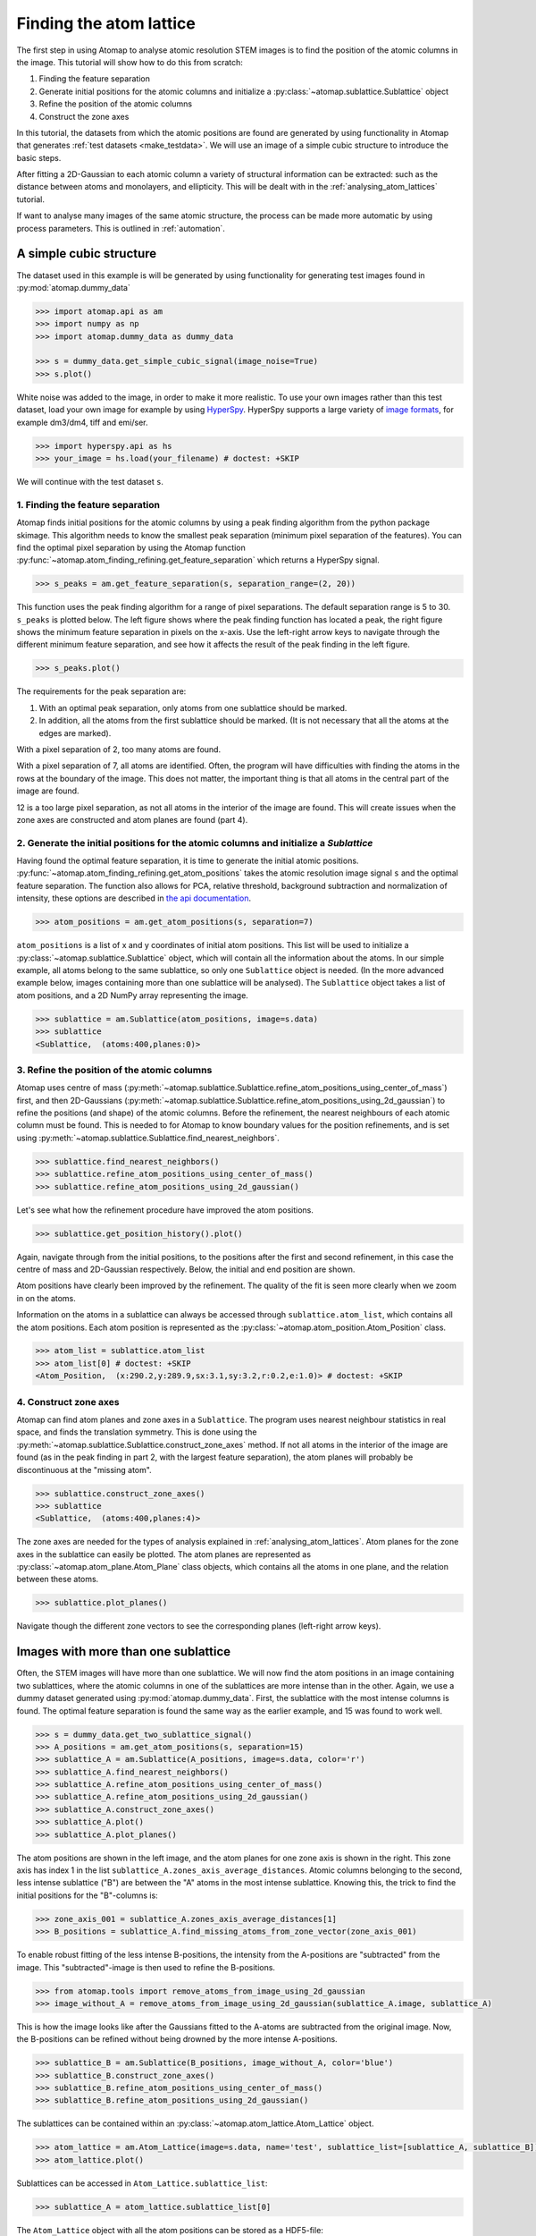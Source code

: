 .. _finding_atom_lattices:

************************
Finding the atom lattice
************************

The first step in using Atomap to analyse atomic resolution STEM images is to find the position of the atomic columns in the image.
This tutorial will show how to do this from scratch:

1. Finding the feature separation
2. Generate initial positions for the atomic columns and initialize a :py:class:`~atomap.sublattice.Sublattice` object
3. Refine the position of the atomic columns
4. Construct the zone axes

In this tutorial, the datasets from which the atomic positions are found are generated by using functionality in Atomap that generates :ref:`test datasets <make_testdata>`.
We will use an image of a simple cubic structure to introduce the basic steps.

After fitting a 2D-Gaussian to each atomic column a variety of structural information can be extracted: such as the distance between atoms and monolayers, and ellipticity.
This will be dealt with in the :ref:`analysing_atom_lattices` tutorial.

If want to analyse many images of the same atomic structure, the process can be made more automatic by using process parameters.
This is outlined in :ref:`automation`.

A simple cubic structure
========================

The dataset used in this example is will be generated by using functionality for generating test images found in :py:mod:`atomap.dummy_data`

.. code-block:: python

    >>> import atomap.api as am
    >>> import numpy as np
    >>> import atomap.dummy_data as dummy_data

    >>> s = dummy_data.get_simple_cubic_signal(image_noise=True)
    >>> s.plot()

.. image:: images/finding_atom_lattices/sc_image.png
    :scale: 50 %
    :align: center

White noise was added to the image, in order to make it more realistic.
To use your own images rather than this test dataset, load your own image for example by using `HyperSpy <http://hyperspy.org/>`_.
HyperSpy supports a large variety of `image formats <http://hyperspy.org/hyperspy-doc/current/user_guide/io.html#supported-formats>`_, for example dm3/dm4, tiff and emi/ser.

.. code-block:: python

    >>> import hyperspy.api as hs
    >>> your_image = hs.load(your_filename) # doctest: +SKIP

We will continue with the test dataset ``s``.


1. Finding the feature separation
---------------------------------

Atomap finds initial positions for the atomic columns by using a peak finding algorithm from the python package skimage.
This algorithm needs to know the smallest peak separation (minimum pixel separation of the features).
You can find the optimal pixel separation by using the Atomap function :py:func:`~atomap.atom_finding_refining.get_feature_separation` which returns a HyperSpy signal.

.. code-block:: python

    >>> s_peaks = am.get_feature_separation(s, separation_range=(2, 20))

This function uses the peak finding algorithm for a range of pixel separations.
The default separation range is 5 to 30.
``s_peaks`` is plotted below.
The left figure shows where the peak finding function has located a peak, the right figure shows the minimum feature separation in pixels on the x-axis.
Use the left-right arrow keys to navigate through the different minimum feature separation, and see how it affects the result of the peak finding in the left figure.

.. code-block:: python

    >>> s_peaks.plot()

.. image:: images/finding_atom_lattices/peak_finding_1a.png
    :scale: 50 %

.. image:: images/finding_atom_lattices/peak_finding_1b.png
    :scale: 50 %

The requirements for the peak separation are:

1.  With an optimal peak separation, only atoms from one sublattice should be marked.
2.  In addition, all the atoms from the first sublattice should be marked.
    (It is not necessary that all the atoms at the edges are marked).

With a pixel separation of 2, too many atoms are found.

.. image:: images/finding_atom_lattices/peak_finding_2a.png
    :scale: 50 %

.. image:: images/finding_atom_lattices/peak_finding_2b.png
    :scale: 50 %

With a pixel separation of 7, all atoms are identified.
Often, the program will have difficulties with finding the atoms in the rows at the boundary of the image.
This does not matter, the important thing is that all atoms in the central part of the image are found.

.. image:: images/finding_atom_lattices/peak_finding_3a.png
    :scale: 50 %

.. image:: images/finding_atom_lattices/peak_finding_3b.png
    :scale: 50 %

12 is a too large pixel separation, as not all atoms in the interior of the image are found.
This will create issues when the zone axes are constructed and atom planes are found (part 4).


2. Generate the initial positions for the atomic columns and initialize a *Sublattice*
--------------------------------------------------------------------------------------

Having found the optimal feature separation, it is time to generate the initial atomic positions.
:py:func:`~atomap.atom_finding_refining.get_atom_positions` takes the atomic resolution image signal ``s`` and the optimal feature separation.
The function also allows for PCA, relative threshold, background subtraction and normalization of intensity, these options are described in
`the api documentation <http://atomap.org/api_documentation.html#atomap.atom_finding_refining.get_atom_positions>`_.

.. code-block:: python

    >>> atom_positions = am.get_atom_positions(s, separation=7)

``atom_positions`` is a list of x and y coordinates of initial atom positions.
This list will be used to initialize a :py:class:`~atomap.sublattice.Sublattice` object, which will contain all the information about the atoms.
In our simple example, all atoms belong to the same sublattice, so only one ``Sublattice`` object is needed.
(In the more advanced example below, images containing more than one sublattice will be analysed).
The ``Sublattice`` object takes a list of atom positions, and a 2D NumPy array representing the image.

.. code-block:: python

    >>> sublattice = am.Sublattice(atom_positions, image=s.data)
    >>> sublattice
    <Sublattice,  (atoms:400,planes:0)>

3. Refine the position of the atomic columns
--------------------------------------------

Atomap uses centre of mass (:py:meth:`~atomap.sublattice.Sublattice.refine_atom_positions_using_center_of_mass`) first,
and then 2D-Gaussians (:py:meth:`~atomap.sublattice.Sublattice.refine_atom_positions_using_2d_gaussian`) to refine the positions (and shape) of the atomic columns.
Before the refinement, the nearest neighbours of each atomic column must be found.
This is needed to for Atomap to know boundary values for the position refinements, and is set using :py:meth:`~atomap.sublattice.Sublattice.find_nearest_neighbors`.

.. code-block:: python

    >>> sublattice.find_nearest_neighbors()
    >>> sublattice.refine_atom_positions_using_center_of_mass()
    >>> sublattice.refine_atom_positions_using_2d_gaussian()

Let's see what how the refinement procedure have improved the atom positions.

.. code-block:: python

    >>> sublattice.get_position_history().plot()

Again, navigate through from the initial positions, to the positions after the first and second refinement, in this case the centre of mass and 2D-Gaussian respectively.
Below, the initial and end position are shown.

.. image:: images/finding_atom_lattices/pos_hist_1a.png
    :scale: 50 %

.. image:: images/finding_atom_lattices/pos_hist_1b.png
    :scale: 50 %

.. image:: images/finding_atom_lattices/pos_hist_2a.png
    :scale: 50 %

.. image:: images/finding_atom_lattices/pos_hist_2b.png
    :scale: 50 %

Atom positions have clearly been improved by the refinement.
The quality of the fit is seen more clearly when we zoom in on the atoms.

.. image:: images/finding_atom_lattices/pos_hist_2_zoom.png
    :scale: 50 %
    :align: center

Information on the atoms in a sublattice can always be accessed through ``sublattice.atom_list``, which contains all the atom positions.
Each atom position is represented as the :py:class:`~atomap.atom_position.Atom_Position` class.

.. code-block:: python

    >>> atom_list = sublattice.atom_list
    >>> atom_list[0] # doctest: +SKIP
    <Atom_Position,  (x:290.2,y:289.9,sx:3.1,sy:3.2,r:0.2,e:1.0)> # doctest: +SKIP

4. Construct zone axes
----------------------

Atomap can find atom planes and zone axes in a ``Sublattice``.
The program uses nearest neighbour statistics in real space, and finds the translation symmetry.
This is done using the :py:meth:`~atomap.sublattice.Sublattice.construct_zone_axes` method.
If not all atoms in the interior of the image are found (as in the peak finding in part 2, with the largest feature separation), the atom planes will probably be discontinuous at the "missing atom".

.. code-block:: python

    >>> sublattice.construct_zone_axes()
    >>> sublattice
    <Sublattice,  (atoms:400,planes:4)>

The zone axes are needed for the types of analysis explained in :ref:`analysing_atom_lattices`.
Atom planes for the zone axes in the sublattice can easily be plotted.
The atom planes are represented as :py:class:`~atomap.atom_plane.Atom_Plane` class objects,
which contains all the atoms in one plane, and the relation between these atoms.

.. code-block:: python

    >>> sublattice.plot_planes()

.. image:: images/finding_atom_lattices/zone_axes_nav.png
    :width: 300 px

.. image:: images/finding_atom_lattices/zone_axes_sig.png
    :width: 300 px

Navigate though the different zone vectors to see the corresponding planes (left-right arrow keys).

Images with more than one sublattice
====================================

Often, the STEM images will have more than one sublattice.
We will now find the atom positions in an image containing two sublattices, where the atomic columns in one of the sublattices are more intense than in the other.
Again, we use a dummy dataset generated using :py:mod:`atomap.dummy_data`.
First, the sublattice with the most intense columns is found.
The optimal feature separation is found the same way as the earlier example, and 15 was found to work well.

.. code-block:: python

    >>> s = dummy_data.get_two_sublattice_signal()
    >>> A_positions = am.get_atom_positions(s, separation=15)
    >>> sublattice_A = am.Sublattice(A_positions, image=s.data, color='r')
    >>> sublattice_A.find_nearest_neighbors()
    >>> sublattice_A.refine_atom_positions_using_center_of_mass()
    >>> sublattice_A.refine_atom_positions_using_2d_gaussian()
    >>> sublattice_A.construct_zone_axes()
    >>> sublattice_A.plot()
    >>> sublattice_A.plot_planes()

.. image:: images/finding_atom_lattices/sublattice_A.png
    :scale: 50 %

.. image:: images/finding_atom_lattices/sublattice_A_zone1.png
    :scale: 50 %

The atom positions are shown in the left image, and the atom planes for one zone axis is shown in the right.
This zone axis has index 1 in the list ``sublattice_A.zones_axis_average_distances``.
Atomic columns belonging to the second, less intense sublattice ("B") are between the "A" atoms in the most intense sublattice.
Knowing this, the trick to find the initial positions for the "B"-columns is:

.. code-block:: python

    >>> zone_axis_001 = sublattice_A.zones_axis_average_distances[1]
    >>> B_positions = sublattice_A.find_missing_atoms_from_zone_vector(zone_axis_001)

To enable robust fitting of the less intense B-positions, the intensity from the A-positions are "subtracted" from the image.
This "subtracted"-image is then used to refine the B-positions.

.. code-block:: python

    >>> from atomap.tools import remove_atoms_from_image_using_2d_gaussian
    >>> image_without_A = remove_atoms_from_image_using_2d_gaussian(sublattice_A.image, sublattice_A)

.. image:: images/finding_atom_lattices/signal_wo_A.png
    :scale: 50 %
    :align: center

This is how the image looks like after the Gaussians fitted to the A-atoms are subtracted from the original image.
Now, the B-positions can be refined without being drowned by the more intense A-positions.

.. code-block:: python

    >>> sublattice_B = am.Sublattice(B_positions, image_without_A, color='blue')
    >>> sublattice_B.construct_zone_axes()
    >>> sublattice_B.refine_atom_positions_using_center_of_mass()
    >>> sublattice_B.refine_atom_positions_using_2d_gaussian()

The sublattices can be contained within an :py:class:`~atomap.atom_lattice.Atom_Lattice` object.

.. code-block:: python

    >>> atom_lattice = am.Atom_Lattice(image=s.data, name='test', sublattice_list=[sublattice_A, sublattice_B])
    >>> atom_lattice.plot()

.. image:: images/finding_atom_lattices/atom_lattice.png
    :align: center

Sublattices can be accessed in ``Atom_Lattice.sublattice_list``:

.. code-block:: python

    >>> sublattice_A = atom_lattice.sublattice_list[0]

The ``Atom_Lattice`` object with all the atom positions can be stored as a HDF5-file:

.. code-block:: python

    >>> atom_lattice.save("atom_lattice.hdf5", overwrite=True)

This will make a HDF5-file in the current working directory.
To restore the atom lattice, use the :py:func:`~atomap.io.load_atom_lattice_from_hdf5` function:

.. code-block:: python

    >>> atom_lattice2 = am.load_atom_lattice_from_hdf5("atom_lattice.hdf5")

To save single sublattices, initialize an ``Atom_Lattice`` object with your sublattice as the only sublattice, and save the ``Atom_Lattice``.

.. code-block:: python

    >>> import atomap.api as am
    >>> sublattice = am.dummy_data.get_simple_cubic_sublattice()
    >>> atom_lattice = am.Atom_Lattice(image=sublattice.image, sublattice_list=[sublattice])
    >>> atom_lattice.save("simple_cubic_atom_lattice.hdf5", overwrite=True)


Finding the oxygen sublattice
=============================

Light elements such as oxygen and fluorine can be imaged by using Annular Bright Field (ABF).
While the sublattices of heavier atoms such as the A and B cations in perovskites are most easily imaged using Annular Dark Field (ADF) imaging, the ABF image can be used to find the oxygen positions.
In this example, we will use the sublattices found above to find the third and last sublattice in an ABF type of image.

.. code-block:: python

    >>> s_ABF = am.dummy_data.get_perovskite110_ABF_signal(image_noise=True)
    >>> s_ABF.plot()

.. image:: images/finding_atom_lattices/s_ABF.png
    :align: center

First, we need to "subtract" the intensity of the A and B cations in this image.
In practice this means that the A and B sublattices in the ABF image must be found.
We already have good atom positions for both the A and B sublattice from above, and these positions will be used as initial positions.
Furthermore, the inverse of the ABF image is used, such that the intensities of the atoms in the image are higher than the surroundings.

.. code-block:: python

    >>> initial_positions = np.asarray(sublattice_A.atom_positions)
    >>> initial_positions = np.swapaxes(initial_positions, 0, 1)
    >>> sublattice_A2 = am.Sublattice(initial_positions, image=np.divide(1, s_ABF.data), color='r')
    >>> sublattice_A2.find_nearest_neighbors()
    >>> sublattice_A2.refine_atom_positions_using_center_of_mass()
    >>> sublattice_A2.refine_atom_positions_using_2d_gaussian()
    >>> sublattice_A2.construct_zone_axes()
    >>> image_without_A2 = remove_atoms_from_image_using_2d_gaussian(sublattice_A2.image, sublattice_A2)

The same is done for the B-sublattice

.. code-block:: python

    >>> initial_positions = np.asarray(sublattice_B.atom_positions)
    >>> initial_positions = np.swapaxes(initial_positions, 0, 1)
    >>> sublattice_B2 = am.Sublattice(initial_positions, image=image_without_A2, color='b')
    >>> sublattice_B2.find_nearest_neighbors()
    >>> sublattice_B2.refine_atom_positions_using_center_of_mass()
    >>> sublattice_B2.refine_atom_positions_using_2d_gaussian()
    >>> sublattice_B2.construct_zone_axes()
    >>> sublattice_B2.plot_planes()

.. image:: images/finding_atom_lattices/sublattice_B2.png
    :align: center

We know that the oxygen atoms are between B atoms in the horizontal direction.
A similar method to the method for finding the first B-positions above, in the "ADF"-image, is used to find the O-columns in the "ABF" image.

.. code-block:: python

    >>> zone_axis_002 = sublattice_B2.zones_axis_average_distances[0]
    >>> O_positions = sublattice_B2.find_missing_atoms_from_zone_vector(zone_axis_002)
    >>> image_without_AB = remove_atoms_from_image_using_2d_gaussian(sublattice_B2.image, sublattice_B2)

.. code-block:: python

    >>> sublattice_O = am.Sublattice(O_positions, image_without_AB, color='g')
    >>> sublattice_O.construct_zone_axes()
    >>> sublattice_O.refine_atom_positions_using_center_of_mass()
    >>> sublattice_O.refine_atom_positions_using_2d_gaussian()

Zooming in to see some of the oxygen positions, indicated by the green dots.

.. image:: images/finding_atom_lattices/oxygen_positions.png
    :align: center
    :scale: 50 %

All three sublattices can now be added to an atom lattice: The A and B sublattices from the ADF image, and the O-sublattice from the ABF image.

.. code-block:: python

    >>> atom_lattice = am.Atom_Lattice(image=s_ABF.data, name='ABO3', sublattice_list=[sublattice_A, sublattice_B, sublattice_O])

All sublattices can be visualized on the ADF and ABF image:

.. code-block:: python

    >>> atom_lattice.plot()
    >>> atom_lattice.plot(image=s.data)

.. image:: images/finding_atom_lattices/ABO3.png
    :scale: 50 %

.. image:: images/finding_atom_lattices/ABO3-ADF.png
    :scale: 50 %
